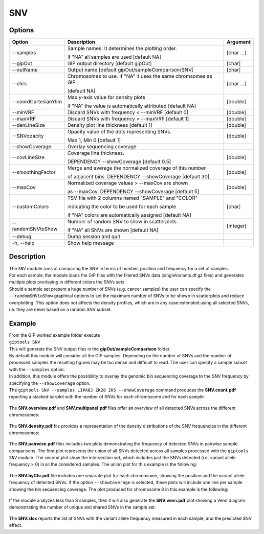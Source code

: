 ###
SNV
###


Options
-------

+-----------------------+--------------------------------------------------------------+----------------+
|Option                 |Description                                                   |Argument        |
+=======================+==============================================================+================+
|\-\-samples            |Sample names. It determines the plotting order.               |[char ...]      |
|                       |                                                              |                |
|                       |If "NA" all samples are used [default NA]                     |                |
+-----------------------+--------------------------------------------------------------+----------------+
|\-\-gipOut             |GIP output directory [default gipOut]                         |[char]          |
+-----------------------+--------------------------------------------------------------+----------------+
|\-\-outName            |Output name [default gipOut/sampleComparison/SNV]             |[char]          |
+-----------------------+--------------------------------------------------------------+----------------+
|\-\-chrs               |Chromosomes to use. If "NA" it uses the same chromsomes as GIP|[char ...]      |
|                       |                                                              |                |
|                       |[default NA]                                                  |                |
+-----------------------+--------------------------------------------------------------+----------------+
|\-\-coordCartesianYlim |Max y-axis value for density plots                            |[double]        |
|                       |                                                              |                |
|                       |If \"NA\" the value is automatically attributed [default NA]  |                |
+-----------------------+--------------------------------------------------------------+----------------+
|\-\-minVRF             |Discard SNVs with frequency < \-\-minVRF [default 0]          |[double]        |
+-----------------------+--------------------------------------------------------------+----------------+
|\-\-maxVRF             |Discard SNVs with frequency > \-\-maxVRF [default 1]          |[double]        |
+-----------------------+--------------------------------------------------------------+----------------+
|\-\-denLineSize        |Density plot line thickness [default 1]                       |[double]        |
+-----------------------+--------------------------------------------------------------+----------------+
|\-\-SNVopacity         |Opacity value of the dots representing SNVs.                  |[double]        |
|                       |                                                              |                |
|                       |Max 1, Min 0 [default 1]                                      |                |
+-----------------------+--------------------------------------------------------------+----------------+
|\-\-showCoverage       |Overlay sequencing coverage                                   |                |
+-----------------------+--------------------------------------------------------------+----------------+
|\-\-covLineSize        |Coverage line thickness.                                      |[double]        |
|                       |                                                              |                |
|                       |DEPENDENCY \-\-showCoverage [default 0.5]                     |                |
+-----------------------+--------------------------------------------------------------+----------------+
|\-\-smoothingFactor    |Merge and average the normalized coverage of this number      |[double]        |
|                       |                                                              |                |
|                       |of adjacent bins. DEPENDENCY \-\-showCoverage [default 30]    |                |
+-----------------------+--------------------------------------------------------------+----------------+
|\-\-maxCov             |Normalized coverage values > \-\-maxCov are shown             |[double]        |
|                       |                                                              |                |
|                       |as \-\-maxCov. DEPENDENCY \-\-showCoverage [default 5]        |                |
+-----------------------+--------------------------------------------------------------+----------------+
|\-\-customColors       |TSV file with 2 columns named "SAMPLE" and "COLOR"            |[char]          |
|                       |                                                              |                |
|                       |indicating the color to be used for each sample               |                |
|                       |                                                              |                |
|                       |If "NA" colors are automatically assigned [default NA]        |                |
+-----------------------+--------------------------------------------------------------+----------------+
|\-\-randomSNVtoShow    |Number of random SNV to show in scatterplots.                 |[integer]       |
|                       |                                                              |                |
|                       |If "NA" all SNVs are shown [default NA]                       |                |
+-----------------------+--------------------------------------------------------------+----------------+
|\-\-debug              |Dump session and quit                                         |                |
+-----------------------+--------------------------------------------------------------+----------------+
|\-h, \-\-help          |Show help message                                             |                |
+-----------------------+--------------------------------------------------------------+----------------+

Description
-----------
| The ``SNV`` module aims at comparing the SNV in terms of number, position and frequency for a set of samples.
| For each sample, the module loads the GIP files with the filtered SNVs data (singleVariants.df.gz files) and generates multiple plots overlaying in different colors the SNVs sets.
| Should a sample set present a huge number of SNVs (e.g. cancer samples) the user can specify the ``--randomSNVtoShow`` graphical options to set the maximum number of SNVs to be shown in scatterplots and reduce overplotting. This option does not affects the density profiles, which are in any case estimated using all selected SNVs, i.e. they are never based on a random SNV subset.


Example
-------
| From the GIP worked example folder execute

| ``giptools SNV``

| This will generate the SNV output files in the **gipOut/sampleComparison** folder.
| By default this module will consider all the GIP samples. Depending on the number of SNVs and the number of processed samples the resulting figures may be too dense and difficult to read. The user can specify a sample subset with the ``--samples`` option.
| In addition, this module offers the possibility to overlay the genomic bin sequencing coverage to the SNV frequency by specifying the ``--showCoverage`` option.
| The ``giptools SNV --samples LIPA83 ZK28 ZK5 --showCoverage`` command produces the **SNV.count.pdf** reporting a stacked barplot with the number of SNVs for each chromosome and for each sample:

.. figure:: ../_static/SNV.count.png
      :width: 100 %

The **SNV.overview.pdf** and **SNV.multipanel.pdf** files offer an overview of all detected SNVs across the different chromosomes:


.. figure:: ../_static/SNV.overview.png
      :width: 100 %



.. figure:: ../_static/SNV.multipanel.png
      :width: 100 %



The **SNV.density.pdf** file provides a representation of the density distributions of the SNV frequencies in the different chromosomes:


.. figure:: ../_static/SNV.density.png
      :width: 100 %


The **SNV.pairwise.pdf** files includes two plots demonstrating the frequency of detected SNVs in pairwise sample comparisons. The first plot represents the union of all SNVs detected across all samples processed with the ``giptools SNV`` module. The second plot show the intersection set, which includes just the SNVs detected (i.e. variant allele frequency > 0) in all the considered samples. The union plot for this example is the following:

.. figure:: ../_static/SNV.pairwise.union.png
      :width: 100 %

The **SNV.byChr.pdf** file includes one separate plot for each chromosome, showing the position and the variant allele frequency of detected SNVs. If the option ``--showCoverage`` is selected, these plots will include one line per sample showing the bin sequencing coverage. The plot produced for chromosome 8 in this example is the following:

.. figure:: ../_static/SNV.byChr_chr8.png
      :width: 100 %

If the module analyzes less than 8 samples, then it will also generate the **SNV.venn.pdf** plot showing a Venn diagram demonstrating the number of unique and shared SNVs in the sample set:

.. figure:: ../_static/SNV.venn.png
      :width: 100 %

The **SNV.xlsx** reports the list of SNVs with the variant allele frequency measured in each sample, and the predicted SNV effect.

